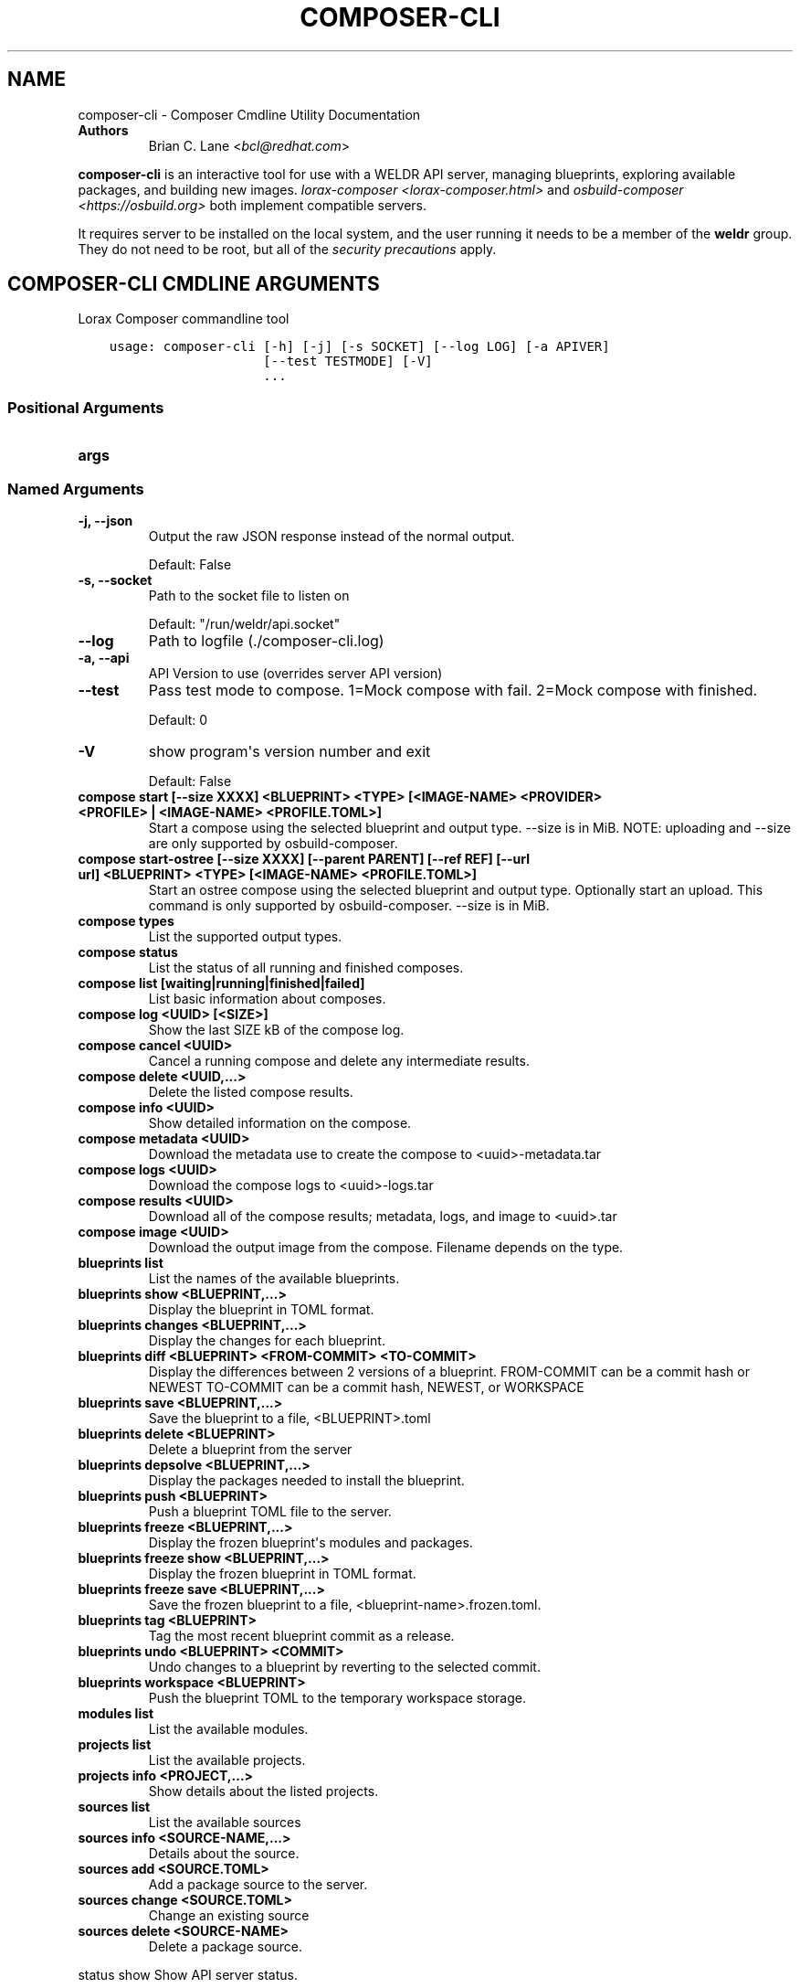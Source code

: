 .\" Man page generated from reStructuredText.
.
.
.nr rst2man-indent-level 0
.
.de1 rstReportMargin
\\$1 \\n[an-margin]
level \\n[rst2man-indent-level]
level margin: \\n[rst2man-indent\\n[rst2man-indent-level]]
-
\\n[rst2man-indent0]
\\n[rst2man-indent1]
\\n[rst2man-indent2]
..
.de1 INDENT
.\" .rstReportMargin pre:
. RS \\$1
. nr rst2man-indent\\n[rst2man-indent-level] \\n[an-margin]
. nr rst2man-indent-level +1
.\" .rstReportMargin post:
..
.de UNINDENT
. RE
.\" indent \\n[an-margin]
.\" old: \\n[rst2man-indent\\n[rst2man-indent-level]]
.nr rst2man-indent-level -1
.\" new: \\n[rst2man-indent\\n[rst2man-indent-level]]
.in \\n[rst2man-indent\\n[rst2man-indent-level]]u
..
.TH "COMPOSER-CLI" "1" "Jun 29, 2021" "28.14.59" "Lorax"
.SH NAME
composer-cli \- Composer Cmdline Utility Documentation
.INDENT 0.0
.TP
.B Authors
Brian C. Lane <\fI\%bcl@redhat.com\fP>
.UNINDENT
.sp
\fBcomposer\-cli\fP is an interactive tool for use with a WELDR API server,
managing blueprints, exploring available packages, and building new images.
\fIlorax\-composer <lorax\-composer.html>\fP and \fIosbuild\-composer
<https://osbuild.org>\fP both implement compatible servers.
.sp
It requires server to be installed on the local system, and the user running it
needs to be a member of the \fBweldr\fP group. They do not need to be root, but
all of the \fI\%security precautions\fP apply.
.SH COMPOSER-CLI CMDLINE ARGUMENTS
.sp
Lorax Composer commandline tool

.INDENT 0.0
.INDENT 3.5
.sp
.nf
.ft C
usage: composer\-cli [\-h] [\-j] [\-s SOCKET] [\-\-log LOG] [\-a APIVER]
                    [\-\-test TESTMODE] [\-V]
                    ...
.ft P
.fi
.UNINDENT
.UNINDENT
.SS Positional Arguments
.INDENT 0.0
.TP
.B args
.UNINDENT
.SS Named Arguments
.INDENT 0.0
.TP
.B \-j, \-\-json
Output the raw JSON response instead of the normal output.
.sp
Default: False
.TP
.B \-s, \-\-socket
Path to the socket file to listen on
.sp
Default: "/run/weldr/api.socket"
.TP
.B \-\-log
Path to logfile (./composer\-cli.log)
.TP
.B \-a, \-\-api
API Version to use (overrides server API version)
.TP
.B \-\-test
Pass test mode to compose. 1=Mock compose with fail. 2=Mock compose with finished.
.sp
Default: 0
.TP
.B \-V
show program\(aqs version number and exit
.sp
Default: False
.UNINDENT
.sp
.INDENT 0.0
.TP
.B compose start [\-\-size XXXX] <BLUEPRINT> <TYPE> [<IMAGE\-NAME> <PROVIDER> <PROFILE> | <IMAGE\-NAME> <PROFILE.TOML>]
Start a compose using the selected blueprint and output type. \-\-size is in MiB.
NOTE: uploading and \-\-size are only supported by osbuild\-composer.
.TP
.B compose start\-ostree [\-\-size XXXX] [\-\-parent PARENT] [\-\-ref REF] [\-\-url url] <BLUEPRINT> <TYPE> [<IMAGE\-NAME> <PROFILE.TOML>]
Start an ostree compose using the selected blueprint and output type. Optionally start an upload. This command
is only supported by osbuild\-composer. \-\-size is in MiB.
.TP
.B compose types
List the supported output types.
.TP
.B compose status
List the status of all running and finished composes.
.TP
.B compose list [waiting|running|finished|failed]
List basic information about composes.
.TP
.B compose log <UUID> [<SIZE>]
Show the last SIZE kB of the compose log.
.TP
.B compose cancel <UUID>
Cancel a running compose and delete any intermediate results.
.TP
.B compose delete <UUID,...>
Delete the listed compose results.
.TP
.B compose info <UUID>
Show detailed information on the compose.
.TP
.B compose metadata <UUID>
Download the metadata use to create the compose to <uuid>\-metadata.tar
.TP
.B compose logs <UUID>
Download the compose logs to <uuid>\-logs.tar
.TP
.B compose results <UUID>
Download all of the compose results; metadata, logs, and image to <uuid>.tar
.TP
.B compose image <UUID>
Download the output image from the compose. Filename depends on the type.
.TP
.B blueprints list
List the names of the available blueprints.
.TP
.B blueprints show <BLUEPRINT,...>
Display the blueprint in TOML format.
.TP
.B blueprints changes <BLUEPRINT,...>
Display the changes for each blueprint.
.TP
.B blueprints diff <BLUEPRINT> <FROM\-COMMIT> <TO\-COMMIT>
Display the differences between 2 versions of a blueprint.
FROM\-COMMIT can be a commit hash or NEWEST
TO\-COMMIT  can be a commit hash, NEWEST, or WORKSPACE
.TP
.B blueprints save <BLUEPRINT,...>
Save the blueprint to a file, <BLUEPRINT>.toml
.TP
.B blueprints delete <BLUEPRINT>
Delete a blueprint from the server
.TP
.B blueprints depsolve <BLUEPRINT,...>
Display the packages needed to install the blueprint.
.TP
.B blueprints push <BLUEPRINT>
Push a blueprint TOML file to the server.
.TP
.B blueprints freeze <BLUEPRINT,...>
Display the frozen blueprint\(aqs modules and packages.
.TP
.B blueprints freeze show <BLUEPRINT,...>
Display the frozen blueprint in TOML format.
.TP
.B blueprints freeze save <BLUEPRINT,...>
Save the frozen blueprint to a file, <blueprint\-name>.frozen.toml.
.TP
.B blueprints tag <BLUEPRINT>
Tag the most recent blueprint commit as a release.
.TP
.B blueprints undo <BLUEPRINT> <COMMIT>
Undo changes to a blueprint by reverting to the selected commit.
.TP
.B blueprints workspace <BLUEPRINT>
Push the blueprint TOML to the temporary workspace storage.
.TP
.B modules list
List the available modules.
.TP
.B projects list
List the available projects.
.TP
.B projects info <PROJECT,...>
Show details about the listed projects.
.TP
.B sources list
List the available sources
.TP
.B sources info <SOURCE\-NAME,...>
Details about the source.
.TP
.B sources add <SOURCE.TOML>
Add a package source to the server.
.TP
.B sources change <SOURCE.TOML>
Change an existing source
.TP
.B sources delete <SOURCE\-NAME>
Delete a package source.
.UNINDENT
.sp
status show                         Show API server status.
.sp
NOTE: uploading is only available as part of the compose command
using the osbuild\-composer API server.

.SH EDIT A BLUEPRINT
.sp
Start out by listing the available blueprints using \fBcomposer\-cli blueprints
list\fP, pick one and save it to the local directory by running \fBcomposer\-cli
blueprints save http\-server\fP\&. If there are no blueprints available you can
copy one of the examples \fI\%from the test suite\fP\&.
.sp
Edit the file (it will be saved with a .toml extension) and change the
description, add a package or module to it. Send it back to the server by
running \fBcomposer\-cli blueprints push http\-server.toml\fP\&. You can verify that it was
saved by viewing the changelog \- \fBcomposer\-cli blueprints changes http\-server\fP\&.
.sp
The full blueprint documentation \fI\%is here\fP\&.
.SH BUILD AN IMAGE
.sp
Build a \fBqcow2\fP disk image from this blueprint by running \fBcomposer\-cli
compose start http\-server qcow2\fP\&. It will print a UUID that you can use to
keep track of the build. You can also cancel the build if needed.
.sp
The available types of images is displayed by \fBcomposer\-cli compose types\fP\&.
Currently this consists of: alibaba, ami, ext4\-filesystem, google, live\-iso,
openstack, partitioned\-disk, qcow2, tar, vhd, vmdk
.SH MONITOR THE BUILD STATUS
.sp
Monitor it using \fBcomposer\-cli compose status\fP, which will show the status of
all the builds on the system. You can view the end of the anaconda build logs
once it is in the \fBRUNNING\fP state using \fBcomposer\-cli compose log UUID\fP
where UUID is the UUID returned by the start command.
.sp
Once the build is in the \fBFINISHED\fP state you can download the image.
.SH DOWNLOAD THE IMAGE
.sp
Downloading the final image is done with \fBcomposer\-cli compose image UUID\fP and it will
save the qcow2 image as \fBUUID\-disk.qcow2\fP which you can then use to boot a VM like this:
.INDENT 0.0
.INDENT 3.5
.sp
.nf
.ft C
qemu\-kvm \-\-name test\-image \-m 1024 \-hda ./UUID\-disk.qcow2
.ft P
.fi
.UNINDENT
.UNINDENT
.SH IMAGE UPLOADS
.sp
\fBcomposer\-cli\fP can upload the images to a number of services, including AWS,
OpenStack, and vSphere. The upload can be started when the build is finished
by using \fBcomposer\-cli compose start ...\fP\&. In order to access the service you need
to pass authentication details to composer\-cli using a TOML file.
.sp
\fBNOTE:\fP
.INDENT 0.0
.INDENT 3.5
This is only supported when running the \fBosbuild\-composer\fP API server.
.UNINDENT
.UNINDENT
.SH PROVIDERS
.sp
Providers are where the images are uploaded to. You
will need to gather some provider
specific information in order to authenticate with it. Please refer to the \fBosbuild\-composer\fP
documentation for the provider specific fields. You will then create a TOML file with the
name of the provider and the settings, like this:
.INDENT 0.0
.INDENT 3.5
.sp
.nf
.ft C
provider = "aws"

[settings]
aws_access_key = "AWS Access Key"
aws_bucket = "AWS Bucket"
aws_region = "AWS Region"
aws_secret_key = "AWS Secret Key"
.ft P
.fi
.UNINDENT
.UNINDENT
.sp
Save this into an \fBaws\-credentials.toml\fP file and use it when running \fBstart\fP\&.
.SS AWS
.sp
The access key and secret key can be created by going to the
\fBIAM\->Users\->Security Credentials\fP section and creating a new access key. The
secret key will only be shown when it is first created so make sure to record
it in a secure place. The region should be the region that you want to use the
AMI in, and the bucket can be an existing bucket, or a new one, following the
normal AWS bucket naming rules. It will be created if it doesn\(aqt already exist.
.sp
When uploading the image it is first uploaded to the s3 bucket, and then
converted to an AMI.  If the conversion is successful the s3 object will be
deleted. If it fails, re\-trying after correcting the problem will re\-use the
object if you have not deleted it in the meantime, speeding up the process.
.SH BUILD AN IMAGE AND UPLOAD RESULTS
.sp
With the settings stored in a TOML file:
.INDENT 0.0
.INDENT 3.5
.sp
.nf
.ft C
composer\-cli compose start example\-http\-server ami "http image" aws\-settings.toml
.ft P
.fi
.UNINDENT
.UNINDENT
.sp
It will return the UUID of the image build. Once
the build has finished successfully it will start the upload process.
.SH DEBUGGING
.sp
There are a couple of arguments that can be helpful when debugging problems.
These are only meant for debugging and should not be used to script access to
the API. If you need to do that you can communicate with it directly in the
language of your choice.
.sp
\fB\-\-json\fP will return the server\(aqs response as a nicely formatted json output
instead of printing what the command would usually print.
.sp
\fB\-\-test=1\fP will cause a compose start to start creating an image, and then
end with a failed state.
.sp
\fB\-\-test=2\fP will cause a compose to start and then end with a finished state,
without actually composing anything.
.SH AUTHOR
Weldr Team
.SH COPYRIGHT
2018-2019, Red Hat, Inc.
.\" Generated by docutils manpage writer.
.
